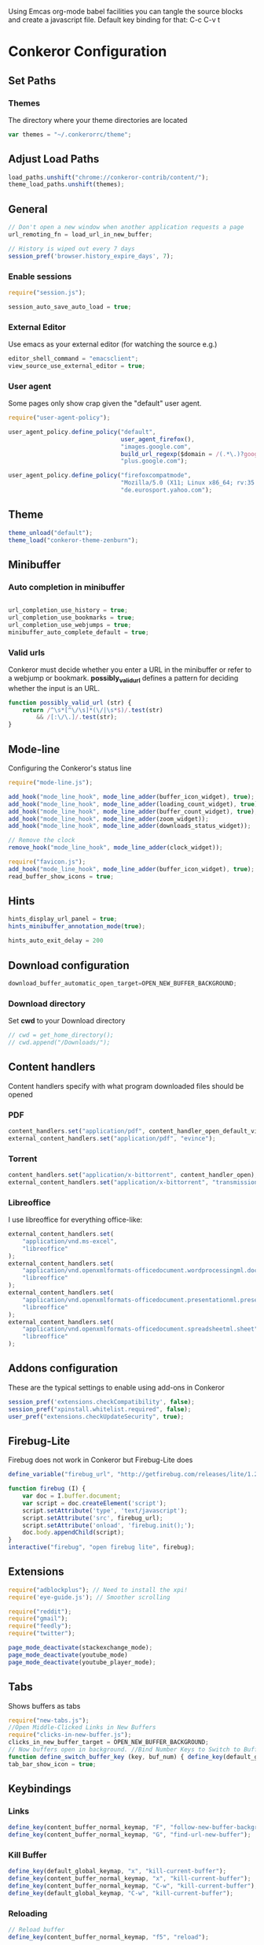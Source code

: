 #+PROPERTY: tangle ./conkerorrc.js

Using Emcas org-mode babel facilities you can tangle the source blocks
and create a javascript file. Default key binding for that: C-c C-v t
 
* Conkeror Configuration
** Set Paths
*** Themes
The directory where your theme directories are located
#+BEGIN_SRC javascript
var themes = "~/.conkerorrc/theme";
#+END_SRC
** Adjust Load Paths
#+BEGIN_SRC javascript
load_paths.unshift("chrome://conkeror-contrib/content/");
theme_load_paths.unshift(themes);
#+END_SRC
** General
#+BEGIN_SRC javascript
// Don't open a new window when another application requests a page
url_remoting_fn = load_url_in_new_buffer;

// History is wiped out every 7 days
session_pref('browser.history_expire_days', 7);

#+END_SRC
*** Enable sessions
#+BEGIN_SRC javascript
require("session.js");

session_auto_save_auto_load = true;
#+END_SRC
*** External Editor
Use emacs as your external editor (for watching the source e.g.)
#+BEGIN_SRC javascript
editor_shell_command = "emacsclient";
view_source_use_external_editor = true;
#+END_SRC
*** User agent
Some pages only show crap given the "default" user agent.
#+BEGIN_SRC javascript
require("user-agent-policy");

user_agent_policy.define_policy("default",
                                user_agent_firefox(),
                                "images.google.com",
                                build_url_regexp($domain = /(.*\.)?google/, $path = /images|search\?tbm=isch/),
                                "plus.google.com");

user_agent_policy.define_policy("firefoxcompatmode",
                                "Mozilla/5.0 (X11; Linux x86_64; rv:35.0) Gecko/20100101 Firefox/35.0 conkeror/1.0pre1",
                                "de.eurosport.yahoo.com");
#+END_SRC
** Theme
 #+BEGIN_SRC javascript
 theme_unload("default");
 theme_load("conkeror-theme-zenburn");
 #+END_SRC
** Minibuffer
*** Auto completion in minibuffer
 #+BEGIN_SRC javascript

 url_completion_use_history = true;
 url_completion_use_bookmarks = true;
 url_completion_use_webjumps = true;
 minibuffer_auto_complete_default = true;

 #+END_SRC
*** Valid urls
 Conkeror must decide whether you enter a URL in the minibuffer or
 refer to a webjump or bookmark. *possibly_valid_url* defines a pattern
 for deciding whether the input is an URL.
 #+BEGIN_SRC javascript
 function possibly_valid_url (str) {
     return /^\s*[^\/\s]*(\/|\s*$)/.test(str)
         && /[:\/\.]/.test(str);
 }

 #+END_SRC
** Mode-line
Configuring the Conkeror's status line
#+BEGIN_SRC javascript
require("mode-line.js");

add_hook("mode_line_hook", mode_line_adder(buffer_icon_widget), true);
add_hook("mode_line_hook", mode_line_adder(loading_count_widget), true);
add_hook("mode_line_hook", mode_line_adder(buffer_count_widget), true);
add_hook("mode_line_hook", mode_line_adder(zoom_widget));
add_hook("mode_line_hook", mode_line_adder(downloads_status_widget));

// Remove the clock
remove_hook("mode_line_hook", mode_line_adder(clock_widget));

require("favicon.js");
add_hook("mode_line_hook", mode_line_adder(buffer_icon_widget), true);
read_buffer_show_icons = true;
#+END_SRC
** Hints

#+BEGIN_SRC javascript
hints_display_url_panel = true;
hints_minibuffer_annotation_mode(true);

hints_auto_exit_delay = 200
#+END_SRC




** Download configuration
#+BEGIN_SRC javascript
download_buffer_automatic_open_target=OPEN_NEW_BUFFER_BACKGROUND;
#+END_SRC
*** Download directory
Set *cwd* to your Download directory
#+BEGIN_SRC javascript
// cwd = get_home_directory();
// cwd.append("/Downloads/");
#+END_SRC
** Content handlers
Content handlers specify with what program downloaded files should be opened
*** PDF
#+BEGIN_SRC javascript
content_handlers.set("application/pdf", content_handler_open_default_viewer);
external_content_handlers.set("application/pdf", "evince");
#+END_SRC

*** Torrent
#+BEGIN_SRC javascript
content_handlers.set("application/x-bittorrent", content_handler_open);
external_content_handlers.set("application/x-bittorrent", "transmission-gtk");
#+END_SRC

*** Libreoffice
I use libreoffice for everything office-like:
#+BEGIN_SRC javascript
external_content_handlers.set(
    "application/vnd.ms-excel",
    "libreoffice"
);
external_content_handlers.set(
    "application/vnd.openxmlformats-officedocument.wordprocessingml.document",
    "libreoffice"
);
external_content_handlers.set(
    "application/vnd.openxmlformats-officedocument.presentationml.presentation",
    "libreoffice"
);
external_content_handlers.set(
    "application/vnd.openxmlformats-officedocument.spreadsheetml.sheet",
    "libreoffice"
);

#+END_SRC
** Addons configuration
These are the typical settings to enable using add-ons in Conkeror

#+BEGIN_SRC javascript
session_pref('extensions.checkCompatibility', false);
session_pref("xpinstall.whitelist.required", false);
user_pref("extensions.checkUpdateSecurity", true);
#+END_SRC
** Firebug-Lite
Firebug does not work in Conkeror but Firebug-Lite does
#+BEGIN_SRC javascript
define_variable("firebug_url", "http://getfirebug.com/releases/lite/1.2/firebug-lite-compressed.js");

function firebug (I) {
    var doc = I.buffer.document;
    var script = doc.createElement('script');
    script.setAttribute('type', 'text/javascript');
    script.setAttribute('src', firebug_url);
    script.setAttribute('onload', 'firebug.init();');
    doc.body.appendChild(script);
}
interactive("firebug", "open firebug lite", firebug);
#+END_SRC

** Extensions
#+BEGIN_SRC javascript
require("adblockplus"); // Need to install the xpi!
require('eye-guide.js'); // Smoother scrolling

require("reddit");
require("gmail");
require("feedly");
require("twitter");

page_mode_deactivate(stackexchange_mode);
page_mode_deactivate(youtube_mode)
page_mode_deactivate(youtube_player_mode);
#+END_SRC
** Tabs
Shows buffers as tabs
#+BEGIN_SRC javascript
require("new-tabs.js");
//Open Middle-Clicked Links in New Buffers
require("clicks-in-new-buffer.js");
clicks_in_new_buffer_target = OPEN_NEW_BUFFER_BACKGROUND;
// Now buffers open in background. //Bind Number Keys to Switch to Buffers 1-10
function define_switch_buffer_key (key, buf_num) { define_key(default_global_keymap, key, function (I) { switch_to_buffer(I.window, I.window.buffers.get_buffer(buf_num)); }); } for (let i = 0; i < 10; ++i) { define_switch_buffer_key(String((i+1)%10), i); }
tab_bar_show_icon = true;

#+END_SRC
** Keybindings
*** Links
#+BEGIN_SRC javascript
define_key(content_buffer_normal_keymap, "F", "follow-new-buffer-background"); 
define_key(content_buffer_normal_keymap, "G", "find-url-new-buffer");
#+END_SRC
*** Kill Buffer
#+BEGIN_SRC javascript
define_key(default_global_keymap, "x", "kill-current-buffer");
define_key(content_buffer_normal_keymap, "x", "kill-current-buffer");
define_key(content_buffer_normal_keymap, "C-w", "kill-current-buffer");
define_key(default_global_keymap, "C-w", "kill-current-buffer");
#+END_SRC
*** Reloading
#+BEGIN_SRC javascript
// Reload buffer
define_key(content_buffer_normal_keymap, "f5", "reload");

// Reload configuration
define_key(default_global_keymap, "R", "reinit");
define_key(content_buffer_normal_keymap, "R", "reinit");
#+END_SRC
*** Buffer movement
#+BEGIN_SRC javascript
define_key(default_global_keymap, "M-J", "buffer-move-backward");
define_key(default_global_keymap, "M-K", "buffer-move-forward");
define_key(default_global_keymap, "J", "buffer-previous");
define_key(default_global_keymap, "C-S-tab", "buffer-previous");
define_key(default_global_keymap, "K", "buffer-next");
define_key(default_global_keymap, "C-tab", "buffer-next");
#+END_SRC
*** Scrolling
#+BEGIN_SRC javascript
define_key(content_buffer_normal_keymap, "D", "cmd_scrollBottom");
define_key(content_buffer_normal_keymap, "U", "scroll-top-left");
define_key(content_buffer_normal_keymap, "h", "scroll-beginning-of-line");
define_key(content_buffer_normal_keymap, "l", "scroll-end-of-line");
#+END_SRC
*** Movement
#+BEGIN_SRC javascript
define_key(content_buffer_normal_keymap, "back_space", "eye-guide-scroll-up");
define_key(content_buffer_normal_keymap, "d", "eye-guide-scroll-down");
define_key(content_buffer_normal_keymap, "C-d", "eye-guide-scroll-down");
define_key(content_buffer_normal_keymap, "u", "eye-guide-scroll-up");

define_key(content_buffer_normal_keymap, "L", "forward")
define_key(content_buffer_normal_keymap, "H", "back")
define_key(content_buffer_normal_keymap, "j", "cmd_scrollLineDown")
define_key(content_buffer_normal_keymap, "k", "cmd_scrollLineUp")

#+END_SRC
*** Alternate Url
#+BEGIN_SRC javascript
define_key(content_buffer_normal_keymap, "C-l", "find-alternate-url");
#+END_SRC
*** Show help page
I'm used to open a new empty tab with C-t, so this is a hack to get a
similar behavior
#+BEGIN_SRC javascript
define_key(content_buffer_normal_keymap, "C-t", "help-page");
#+END_SRC
*** Execute
#+BEGIN_SRC javascript
define_key(default_global_keymap, "space", "execute-extended-command");
define_key(content_buffer_normal_keymap, "space", "execute-extended-command");
#+END_SRC
*** Org-protocol
#+BEGIN_SRC javascript
define_key(content_buffer_normal_keymap, "C-c c l", "org-capture-link");
define_key(content_buffer_normal_keymap, "C-c c u", "org-capture-lookat");
define_key(content_buffer_normal_keymap, "C-c c t", "org-capture-todo");
#+END_SRC
*** Selecting
#+BEGIN_SRC javascript
define_key(content_buffer_normal_keymap, "M-h", "cmd_selectCharPrevious");
define_key(content_buffer_normal_keymap, "M-l", "cmd_selectCharNext");
define_key(content_buffer_normal_keymap, "M-k", "cmd_selectLinePrevious");
define_key(content_buffer_normal_keymap, "M-j", "cmd_selectLineNext");

#+END_SRC
**** Copy and Paste
#+BEGIN_SRC javascript
define_key(content_buffer_normal_keymap, "C-c p", "cmd_copy");
define_key(text_keymap, "C-c", "cmd_copy");
define_key(default_global_keymap, "C-y", "paste-url");
define_key(text_keymap, "C-v", "paste-x-primary-selection");
#+END_SRC
**** Copy Url
  #+BEGIN_SRC javascript
  interactive("copy-url",
              "Copy the current buffer's URL to the clipboard",
              function(I) {
                  var text = I.window.buffers.current.document.location.href;
                  writeToClipboard(text);
                  I.window.minibuffer.message("copied: " + text);
              }
             );
  define_key(default_global_keymap, "C-c u", "copy-url");

  #+END_SRC
*** Esc alias
There is a need for an ESC alias, see http://truongtx.me/2013/08/08/using-esc-key-in-conkeror/
#+BEGIN_SRC javascript
require("global-overlay-keymap");
define_key_alias("C-o", "escape");
#+END_SRC
** Org-Protocol
#+BEGIN_SRC javascript
// org-protocol stuff
function org_capture (url, title, selection, window, cmd_str) {
    if (window != null) {
        window.minibuffer.message('Issuing ' + cmd_str);
    }
    shell_command_blind(cmd_str);

}
function org_capture_link (url, title, selection, window) {
    var cmd_str = 'emacsclient \"org-protocol:/capture:/i/'+url+'/'+title+'/\"';
    org_capture(url,title,selection,window,cmd_str);
}
function org_capture_lookat (url, title, selection, window) {
    var cmd_str = 'emacsclient \"org-protocol:/capture:/u/'+url+'/'+title+'/\"';
    org_capture(url,title,selection,window,cmd_str);
}
function org_capture_todo (url, title, selection, window) {
    var cmd_str = 'emacsclient \"org-protocol:/capture:/t/'+url+'/'+title+'/\"';
    org_capture(url,title,selection,window,cmd_str);
}

interactive("org-capture-link", "Bookmark",
            function (I) {
                org_capture_link(encodeURIComponent(I.buffer.display_uri_string),
                                 encodeURIComponent(I.buffer.document.title),
                                 encodeURIComponent(I.buffer.top_frame.getSelection()),
                                 I.window);
            });
interactive("org-capture-lookat", "Lookat",
            function (I) {
                org_capture_lookat(encodeURIComponent(I.buffer.display_uri_string),
                                   encodeURIComponent(I.buffer.document.title),
                                   encodeURIComponent(I.buffer.top_frame.getSelection()),
                                   I.window);
            });
interactive("org-capture-todo", "Todo",
            function (I) {
                org_capture_todo(encodeURIComponent(I.buffer.display_uri_string),
                                 encodeURIComponent(I.buffer.document.title),
                                 encodeURIComponent(I.buffer.top_frame.getSelection()),
                                 I.window);
            });

#+END_SRC
** Enable Scrollbars
#+BEGIN_SRC javascript
function enable_scrollbars (buffer) {
    buffer.top_frame.scrollbars.visible = true;
}
add_hook("create_buffer_late_hook", enable_scrollbars);

#+END_SRC
** Webjumps
#+BEGIN_SRC javascript
// Make the *google* webjump the default action
read_url_handler_list = [read_url_make_default_webjump_handler("google")];

define_webjump("y",   "http://www.youtube.com/results?search_query=%s&aq=f", $alternative = "http://www.youtube.com");
define_webjump("lp-home", "chrome://lastpass/content/home2.xul");
define_webjump("red", "http://www.reddit.com/r/%s");
define_webjump("fac", "http://www.facebook.com");
define_webjump("or", "http://www.orf.at");
define_webjump("eu", "http://de.eurosport.yahoo.com");
define_webjump("ho", "https://www.haskell.org/hoogle/?hoogle=%s");
define_webjump("hag", "http://google.com/search?as_sitesearch=hackage.haskell.org%2Fpackage&as_q=%s");
define_webjump("hac", "http://hackage.haskell.org/package/%s");
webjumps.g = webjumps.google;

define_webjump(">conkeror", "http://conkeror.org/?action=fullsearch&context=60&value=%s&fullsearch=Text");
delete webjumps.conkerorwiki;
define_webjump("twit", "https://tweetdeck.twitter.com");
define_webjump("gmail", "https://mail.google.com/mail/u/0/#inbox"); 
define_webjump("le", "http://dict.leo.org/#/search=%s&searchLoc=0&resultOrder=basic&multiwordShowSingle=on");
define_webjump("st","http://stackoverflow.com/search?q=%s", $alternative="http://stackoverflow.com");

define_webjump("hay", "http://hayoo.fh-wedel.de/?query=%s");

define_webjump("topocket", "javascript:(function(){var e=function(t,n,r,i,s){var o=[4651073,5020134,2761518,1664123,6345041,1843517,4685030,4901553,4592258,4422327];var i=i||0,u=0,n=n||[],r=r||0,s=s||0;var a={'a':97,'b':98,'c':99,'d':100,'e':101,'f':102,'g':103,'h':104,'i':105,'j':106,'k':107,'l':108,'m':109,'n':110,'o':111,'p':112,'q':113,'r':114,'s':115,'t':116,'u':117,'v':118,'w':119,'x':120,'y':121,'z':122,'A':65,'B':66,'C':67,'D':68,'E':69,'F':70,'G':71,'H':72,'I':73,'J':74,'K':75,'L':76,'M':77,'N':78,'O':79,'P':80,'Q':81,'R':82,'S':83,'T':84,'U':85,'V':86,'W':87,'X':88,'Y':89,'Z':90,'0':48,'1':49,'2':50,'3':51,'4':52,'5':53,'6':54,'7':55,'8':56,'9':57,'\/':47,':':58,'?':63,'=':61,'-':45,'_':95,'&':38,'$':36,'!':33,'.':46};if(!s||s==0){t=o[0]+t}for(var f=0;f<t.length;f++){var l=function(e,t){return a[e[t]]?a[e[t]]:e.charCodeAt(t)}(t,f);if(!l*1)l=3;var c=l*(o[i]+l*o[u%o.length]);n[r]=(n[r]?n[r]+c:c)+s+u;var p=c%(50*1);if(n[p]){var d=n[r];n[r]=n[p];n[p]=d}u+=c;r=r==50?0:r+1;i=i==o.length-1?0:i+1}if(s==260){var v='';for(var f=0;f<n.length;f++){v+=String.fromCharCode(n[f]%(25*1)+97)}o=function(){};return v+'6d3894d6d5'}else{return e(u+'',n,r,i,s+1)}};var t=document,n=t.location.href,r=t.title;var i=e(n);var s=t.createElement('script');s.type='text/javascript';s.src='https://getpocket.com/b/r4.js?h='+i+'&u='+encodeURIComponent(n)+'&t='+encodeURIComponent(r);e=i=function(){};var o=t.getElementsByTagName('head')[0]||t.documentElement;o.appendChild(s)})()");

define_webjump("pock","https://getpocket.com/a/queue/");

define_webjump("cal","https://www.google.com/calendar/render");
#+END_SRC

*** Lastpass
You need to grab these bookmarklets from your Lastpass web page!
#+BEGIN_SRC javascript
define_webjump("login-lastpass", "javascript:((function(){/*AutoLogin_LastPass*/_LPG=function(i){return%20document.getElementById(i);};_LPT=function(i){return%20document.getElementsByTagName(i);};if(_LPG('_lpiframe')){_LPG('_lpiframe').parentNode.removeChild(_LPG('_lpiframe'));}if(_LPG('_LP_RANDIFRAME')){_LPG('_LP_RANDIFRAME').parentNode.removeChild(_LPG('_LP_RANDIFRAME'));}_LASTPASS_INC=function(u,s){if(u.match(/_LASTPASS_RAND/)){alert('Cancelling_request_may_contain_randkey');return;}s=document.createElement('script');s.setAttribute('type','text/javascript');s.setAttribute('src',u);if(typeof(window.attachEvent)!='undefined'){if(_LPT('body').length){_LPT('body').item(0).appendChild(s);}else{_LPT('head').item(0).appendChild(s);}}else{if(_LPT('head').length){_LPT('head').item(0).appendChild(s);}else{_LPT('body').item(0).appendChild(s);}}};_LASTPASS_INC('https://lastpass.com/bml.php'+String.fromCharCode(63)+'v=0&a=1&r='+Math.random()+'&h=b5425ca045f33dacd72a84fa2c9bd0ace47eeb15c5479e26e51bd9f959875646&u='+escape(document.location.href));_LPM=function(m){var%20targetFrame=_LPG(m.data.frame);if(null!=targetFrame&&typeof(targetFrame)!='undefined'&&typeof(targetFrame.contentWindow)!='undefined')targetFrame.contentWindow.postMessage(m.data,'*');};if(window.addEventListener){window.addEventListener('message',_LPM,false);}else{window.attachEvent('onmessage',_LPM);}var%20t=document.createElement('iframe');t.setAttribute('id','_LP_RANDIFRAME');t.setAttribute('sandbox','allow-scripts');t.frameBorder='0';t.setAttribute('src','https://lastpass.com/bml.php?u=1&hash=1&gettoken=0&donotcache=14215094111802924761');t.setAttribute('onload',\"document.getElementById('_LP_RANDIFRAME').contentWindow.postMessage('86f644a1848bde3c8e7ff34271149dc759f9318c182060b00abd82b8c923942f','*');\");if(typeof(window.attachEvent)!='undefined'){if(_LPT('body').length){_LPT('body').item(0).appendChild(t);}else{document.getElementByTagName('head').item(0).appendChild(t);}}else{if(_LPT('head').length){_LPT('head').item(0).appendChild(t);}else{_LPT('body').item(0).appendChild(t);}}})());");
define_webjump("fill-lastpass" , "javascript:((function(){/*AutoFill_LastPass*/_LPG=function(i){return%20document.getElementById(i);};_LPT=function(i){return%20document.getElementsByTagName(i);};if(_LPG('_lpiframe')){_LPG('_lpiframe').parentNode.removeChild(_LPG('_lpiframe'));}if(_LPG('_LP_RANDIFRAME')){_LPG('_LP_RANDIFRAME').parentNode.removeChild(_LPG('_LP_RANDIFRAME'));}_LASTPASS_INC=function(u,s){if(u.match(/_LASTPASS_RAND/)){alert('Cancelling_request_may_contain_randkey');return;}s=document.createElement('script');s.setAttribute('type','text/javascript');s.setAttribute('src',u);if(typeof(window.attachEvent)!='undefined'){if(_LPT('body').length){_LPT('body').item(0).appendChild(s);}else{_LPT('head').item(0).appendChild(s);}}else{if(_LPT('head').length){_LPT('head').item(0).appendChild(s);}else{_LPT('body').item(0).appendChild(s);}}};_LASTPASS_INC('https://lastpass.com/bml.php'+String.fromCharCode(63)+'v=0&a=0&r='+Math.random()+'&h=b5425ca045f33dacd72a84fa2c9bd0ace47eeb15c5479e26e51bd9f959875646&u='+escape(document.location.href));_LPM=function(m){var%20targetFrame=_LPG(m.data.frame);if(null!=targetFrame&&typeof(targetFrame)!='undefined'&&typeof(targetFrame.contentWindow)!='undefined')targetFrame.contentWindow.postMessage(m.data,'*');};if(window.addEventListener){window.addEventListener('message',_LPM,false);}else{window.attachEvent('onmessage',_LPM);}var%20t=document.createElement('iframe');t.setAttribute('id','_LP_RANDIFRAME');t.setAttribute('sandbox','allow-scripts');t.frameBorder='0';t.setAttribute('src','https://lastpass.com/bml.php?u=1&hash=1&gettoken=0&donotcache=14215114741929651210');t.setAttribute('onload',\"document.getElementById('_LP_RANDIFRAME').contentWindow.postMessage('86f644a1848bde3c8e7ff34271149dc759f9318c182060b00abd82b8c923942f','*');\");if(typeof(window.attachEvent)!='undefined'){if(_LPT('body').length){_LPT('body').item(0).appendChild(t);}else{document.getElementByTagName('head').item(0).appendChild(t);}}else{if(_LPT('head').length){_LPT('head').item(0).appendChild(t);}else{_LPT('body').item(0).appendChild(t);}}})());");
#+END_SRC
** Clear history
#+BEGIN_SRC javascript
function history_clear () {
    var history = Cc["@mozilla.org/browser/nav-history-service;1"]
            .getService(Ci.nsIBrowserHistory);
    history.removeAllPages();
}
interactive("history-clear",
            "Clear the history.",
            history_clear);

#+END_SRC
** Sqlite Manager
   Needs the sqlitemanager xpi installed!
#+BEGIN_SRC javascript
interactive("sqlite-manager",
    "Open SQLite Manager window.",
    function (I) {
        make_chrome_window('chrome://SQLiteManager/content/sqlitemanager.xul');
    });
#+END_SRC
** Facebook extended mode
I use the extended mode from http://truongtx.me/conkeror-extended-facebook-mode.html
#+BEGIN_SRC javascript
let (path = get_home_directory()) {
  // add to load path
  path.appendRelativePath(".conkerorrc");
  path.appendRelativePath("facebook");
  load_paths.unshift(make_uri(path).spec);

  // include the library
  require("conkeror-extended-facebook-mode.js");  
};

#+END_SRC
*** Keybindings
#+BEGIN_SRC javascript
define_key(facebook_keymap, "1", "cefm-open-home");
define_key(facebook_keymap, "2", "cefm-open-messages");
define_key(facebook_keymap, "3", "cefm-open-notification");
define_key(facebook_keymap, "C-M-o", "cefm-open-current-story-new-buffer");
define_key(facebook_keymap, "C-O", "cefm-open-current-story-new-buffer-background");
define_key(facebook_keymap, "C-M-m", "cefm-expand-content");

// Chats
cefm_scroll_gap = 50;
define_key(facebook_keymap, "C-i", "cefm-cycle-conversations");
define_key(facebook_keymap, "C-j", "cefm-scroll-up-current-coversation");
define_key(facebook_keymap, "C-k", "cefm-scroll-down-current-coversation");
#+END_SRC
